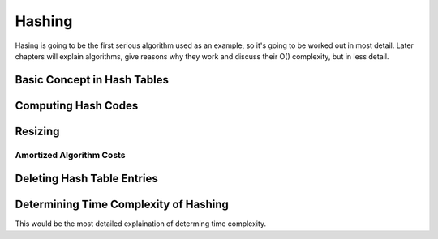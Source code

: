 *******
Hashing
*******

Hasing is going to be the first serious algorithm used as an example, so it's
going to be worked out in most detail.  Later chapters will explain algorithms,
give reasons why they work and discuss their O() complexity, but in less
detail.


Basic Concept in Hash Tables
============================

Computing Hash Codes
====================

Resizing
========

Amortized Algorithm Costs
-------------------------

Deleting Hash Table Entries
===========================

Determining Time Complexity of Hashing
======================================

This would be the most detailed explaination of determing time complexity.

